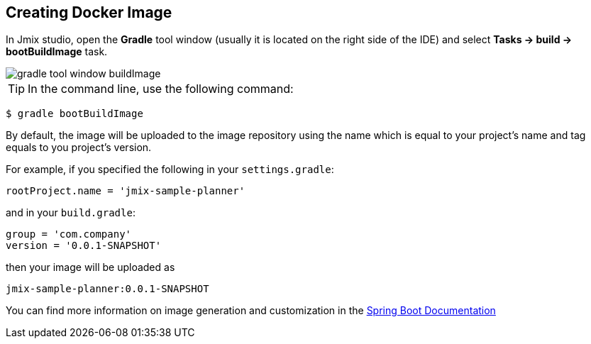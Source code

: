== Creating Docker Image
In Jmix studio, open the *Gradle* tool window (usually it is located on the right side of the IDE) and select *Tasks -> build -> bootBuildImage* task.

image::gradle-tool-window-buildImage.png[align=center]

TIP: In the command line, use the following command:

[source]
----
$ gradle bootBuildImage
----

By default, the image will be uploaded to the image repository using the name which is equal to your project's name and tag equals to you project's version.

For example, if you specified the following in your `settings.gradle`:

[source]
----
rootProject.name = 'jmix-sample-planner'
----

and in your `build.gradle`:

[source]
----
group = 'com.company'
version = '0.0.1-SNAPSHOT'
----

then your image will be uploaded as

[source]
----
jmix-sample-planner:0.0.1-SNAPSHOT
----

You can find more information on image generation and customization in the link:https://docs.spring.io/spring-boot/docs/2.4.1/gradle-plugin/reference/htmlsingle/#build-image[Spring Boot Documentation^]